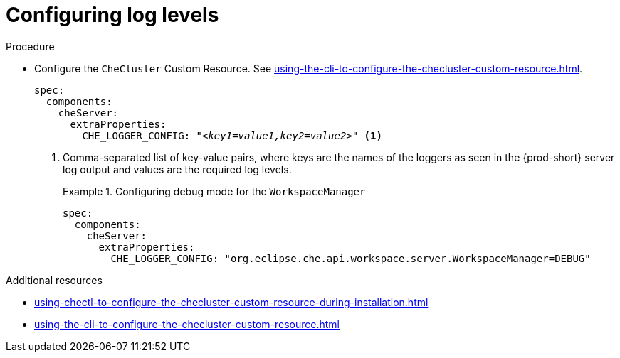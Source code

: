 // configuring-server-logging

[id="configuring-log-levels"]
= Configuring log levels

.Procedure

* Configure the `CheCluster` Custom Resource. See xref:using-the-cli-to-configure-the-checluster-custom-resource.adoc[].
+
[source,yaml,subs="+attributes,+quotes"]
----
spec:
  components:
    cheServer:
      extraProperties:
        CHE_LOGGER_CONFIG: "__<key1=value1,key2=value2>__" <1>
----
<1> Comma-separated list of key-value pairs, where keys are the names of the loggers as seen
in the {prod-short} server log output and values are the required log levels.
+
.Configuring debug mode for the `WorkspaceManager`
====
[source,yaml]
----
spec:
  components:
    cheServer:
      extraProperties:
        CHE_LOGGER_CONFIG: "org.eclipse.che.api.workspace.server.WorkspaceManager=DEBUG"
----
====

.Additional resources

* xref:using-chectl-to-configure-the-checluster-custom-resource-during-installation.adoc[]

* xref:using-the-cli-to-configure-the-checluster-custom-resource.adoc[]

